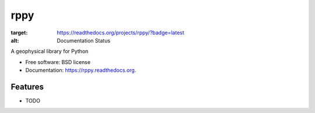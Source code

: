 ===============================
rppy
===============================

.. image:: https://img.shields.io/travis/shear/rppy.svg
        :target: https://travis-ci.org/shear/rppy

.. image:: https://img.shields.io/pypi/v/rppy.svg
        :target: https://pypi.python.org/pypi/rppy

.. image:: https://readthedocs.org/projects/rppy/badge/?version=latest
:target: https://readthedocs.org/projects/rppy/?badge=latest
:alt: Documentation Status


A geophysical library for Python

* Free software: BSD license
* Documentation: https://rppy.readthedocs.org.

Features
--------

* TODO
